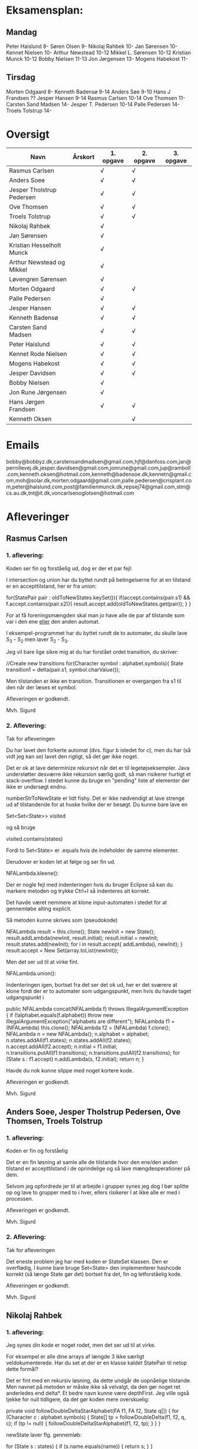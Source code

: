 * Eksamensplan:
** Mandag
Peter Haislund 8-
Søren Olsen 9-
Nikolaj Rahbek 10-
Jan Sørensen 10-
Kennet Nielsen 10-
Arthur Newstead 10-12
Mikkel L. Sørensen 10-12
Kristian Munck 10-12
Bobby Nielsen 11-13
Jon Jørgensen 13-
Mogens Habekost 11-

** Tirsdag
Morten Odgaard 8-
Kenneth Badensø 9-14
Anders Søe 9-10
Hans J Frandsen ??
Jesper Hansen 9-14
Rasmus Carlsen 10-14
Ove Thomsen 11-
Carsten Sand Madsen 14-
Jesper T. Pedersen 10-14
Palle Pedersen 14-
Troels Tolstrup 14-

* Oversigt
| Navn                      | Årskort | 1. opgave | 2. opgave | 3. opgave |
|---------------------------+---------+-----------+-----------+-----------|
| Rasmus Carlsen            |         | √         | √         |           |
| Anders Soee               |         | √         | √         |           |
| Jesper Tholstrup Pedersen |         | √         | √         |           |
| Ove Thomsen               |         | √         | √         |           |
| Troels Tolstrup           |         | √         | √         |           |
| Nikolaj Rahbek            |         | √         |           |           |
| Jan Sørensen              |         | √         |           |           |
| Kristian Hesselholt Munck |         | √         |           |           |
| Arthur Newstead og Mikkel |         | √         |           |           |
| Løvengren Sørensen        |         | √         |           |           |
| Morten Odgaard            |         | √         | √         |           |
| Palle Pedersen            |         | √         |           |           |
| Jesper Hansen             |         | √         | √         |           |
| Kenneth Badensø           |         | √         | √         |           |
| Carsten Sand Madsen       |         | √         | √         |           |
| Peter Haislund            |         | √         | √         |           |
| Kennet Rode Nielsen       |         | √         | √         |           |
| Mogens Habekost           |         | √         | √         |           |
| Jesper Davidsen           |         | √         | √         |           |
| Bobby Nielsen             |         | √         |           |           |
| Jon Rune Jørgensen        |         | √         |           |           |
| Hans Jørgen Frandsen      |         | √         | √         |           |
| Kenneth Oksen             |         |           | √         |           |
|---------------------------+---------+-----------+-----------+-----------|

* Emails

bobby@bobbyz.dk,carstensandmadsen@gmail.com,hjf@danfoss.com,jan@pernillevej.dk,jesper.davidsen@gmail.com,jonrune@gmail.com,jup@ramboll.com,kenneth.oksen@hotmail.com,kenneth@badensoe.dk,kennetn@gmail.com,moh@solar.dk,morten.odgaard@gmail.com,palle.pedersen@crisplant.com,peter@haislund.com,post@familienmunck.dk,repsej74@gmail.com,stm@cs.au.dk,tnt@it.dk,voncarlsenoglotsen@hotmail.com
* Afleveringer
** Rasmus Carlsen
*** 1. aflevering:

Koden ser fin og forståelig ud, dog er der et par fejl:

I intersection og union har du byttet rundt på betingelserne for at en
tilstand er en accepttilstand, her er fra union:

        for(StatePair pair : oldToNewStates.keySet()){
                        if(accept.contains(pair.s1) && f.accept.contains(pair.s2)){
                                result.accept.add(oldToNewStates.get(pair));
                        }
        }

For at få foreningsmængden skal man jo have alle de par af tilstande
som var i den ene _eller_ den anden automat.

I eksempel-programmet har du byttet rundt de to automater, du skulle
lave S_3 - S_2 men laver S_2 - S_3.

Jeg vil bare lige sikre mig at du har forstået ordet transition, du
skriver:

            //Create new transitions
            for(Character symbol : alphabet.symbols){
                State transition1 = delta(pair.s1, symbol.charValue());

Men tilstanden er ikke en transition. Transitionen er overgangen fra
s1 til den når der læses et symbol.

Afleveringen er godkendt.

Mvh. Sigurd

*** 2. Aflevering: 

Tak for afleveringen

Du har lavet den forkerte automat (dvs. figur b istedet for c), men du
har (så vidt jeg kan se) lavet den rigtigt, så det gør ikke noget.

Det er ok at lave determinize rekursivt når det er til
legetøjseksempler. Java understøtter desværre ikke rekursion særlig
godt, så man risikerer hurtigt et stack-overflow. I stedet kunne du
bruge en "pending" liste af elementer der ikke er undersøgt endnu.

numberStrToNewState er lidt fishy. Det er ikke nødvendigt at lave
strenge ud af tilstandende for at huske hvilke der er besøgt. Du kunne
bare lave en

Set<Set<State>> visited

og så bruge

visited.contains(states)

Fordi to Set<State> er .equals hvis de indeholder de samme elementer.

Derudover er koden let at følge og ser fin ud.

NFALambda.kleene():

Der er nogle fejl med indenteringen hvis du bruger Eclipse så kan du
markere metoden og trykke Ctrl+I så indenteres alt korrekt.

Det havde været nemmere at klone input-automaten i stedet for at
gennemløbe alting explicit.

Så metoden kunne skrives som (pseudokode)

NFALambda result = this.clone();
State newInit = new State();
result.addLambda(newInit, result.initial);
result.initial = newInit;
result.states.add(newInit);
for i in result.accept{
    addLambda(i, newInit);
}
result.accept = New Set(array.toList(newInit));

Men det ser ud til at virke fint.

NFALambda.union():

Indenteringen igen, bortset fra det ser det ok ud, her er det sværere
at klone fordi der er to automater som udgangspunkt, men hvis du havde taget udgangspunkt i 	

public NFALambda concat(NFALambda f) throws IllegalArgumentException {
		if (!alphabet.equals(f.alphabet))
			throw new IllegalArgumentException("alphabets are different");
		NFALambda f1 = (NFALambda) this.clone();
		NFALambda f2 = (NFALambda) f.clone();
		NFALambda n = new NFALambda();
		n.alphabet = alphabet;
		n.states.addAll(f1.states);
		n.states.addAll(f2.states);
		n.accept.addAll(f2.accept);
		n.initial = f1.initial;
		n.transitions.putAll(f1.transitions);
		n.transitions.putAll(f2.transitions);
		for (State s : f1.accept)
			n.addLambda(s, f2.initial);
		return n;
	}

Havde du nok kunne slippe med noget kortere kode.

Afleveringen er godkendt.

Mvh. Sigurd

** Anders Soee, Jesper Tholstrup Pedersen, Ove Thomsen, Troels Tolstrup
*** 1. aflevering:

Koden er fin og forståelig

Det er en fin løsning at samle alle de tilstande hvor den ene/den
anden tilstand er accepttilstand i de oprindelige og så lave
mængdeoperationer på dem.

Selvom jeg opfordrede jer til at arbejde i grupper synes jeg dog I bør
splitte op og lave to grupper med to i hver, ellers risikerer I at
ikke alle er med i processen.

Afleveringen er godkendt.

Mvh. Sigurd

*** 2. Aflevering:

Tak for afleveringen

Det eneste problem jeg har med koden er StateSet klassen. Den er
overflødig, I kunne bare bruge Set<State> den implementerer hashcode
korrekt (så længe State gør det) bortset fra det, fin og letforståelig kode.

Afleveringen er godkendt.

Mvh. Sigurd

** Nikolaj Rahbek
*** 1. aflevering:

Jeg synes din kode er noget rodet, men det ser ud til at virke.

For eksempel er alle dine arrays af længde 3 ikke særligt
veldokumenterede. Har du set at der er en klasse kaldet StatePair til
netop dette formål?

Det er fint med en rekursiv løsning, da dette undgår de uopnåelige
tilstande. Men navnet på metoden er måske ikke så velvalgt, da den gør
noget ret anderledes end delta*.  Et bedre navn kunne være
depthFirst. Jeg ville også tjekke for null tidligere, da det gør koden
mere overskuelig:

   private void followDoubleDeltaStarAlphabet(FA f1, FA f2, State q[]) {
       for (Character c : alphabet.symbols) {
           State[] tp = followDoubleDelta(f1, f2, q, c);
           if (tp != null) {
               followDoubleDeltaStarAlphabet(f1, f2, tp);
           }
       }
   }

newState laver flg. gennemløb:

                for (State s : states) {
                        if (s.name.equals(name)) {
                                return s;
                        }
                }

Men istedet kunne du skrive:
State s = states.get(new State(name));
if(s!=null){return s;}

Og det ville virke hurtigere.

Du skriver:

There is no validation on if this and f contains the same alphabets

Efterfulgt af:

if (!alphabet.equals(f.alphabet))
                        throw new UnsupportedOperationException(
                                        "The two FAs must have same alphabet");


Men alt i alt ser det ud til at du har forstået konstruktionen.

Afleveringen er godkendt.

Mvh. Sigurd

*** 2. Aflevering: 

Tak for afleveringen

Afleveringen er godkendt.

Mvh. Sigurd

** Jan Sørensen
*** 1. aflevering:
Generelt ser koden fin ud, og er let at følge.

Du har navngivet en funktion: setProductTranactions det skulle selvf. have været setProductTransitions.

Og i dit testprogram har du importeret dRegAut, det er unødvendigt da det er samme pakke.

Men det er detaljer.

Alfeveringen er godkendt

Mvh. Sigurd

*** 2. Aflevering: 

Tak for afleveringen

Det er ok at lave determinize rekursivt når det er til
legetøjseksempler. Java understøtter desværre ikke rekursion særlig
godt, så man risikerer hurtigt et stack-overflow. I stedet kunne I
bruge en "pending" liste af elementer der ikke er undersøgt endnu.

Det er forkert at sammenligne med navne som du gør i
"if(s2.name.equals(cs.nState.name))" tilstandenes navne er kun "til
pynt" det er slet ikke sikkert der er nogen navne på de enkelte
tilstande (hvis de f.eks. er lavet fra et regulært udtryk).

I stedet kunne du erstatte combinedStates med med Set<State>, og så
have et Map<Set<State>, State> som giver dig den tilstand en mængde af
tilstande fra NFAen bliver mappet til.

Du skriver:

if (!sn.isEmpty()) // we did get to a new state by symbol "al"
....
} // else goto crash state.

Men har ikke nogen else.

Der er heller ingen crash-tilstand i din M2.png (dvs. automaten er
slet ikke en velformet FA)

I stedet for at lave crash-tilstanden som et specialtilfælde kan du
bare tænke på den som den delmængde af den oprindelige NFAs tilstande
som er den tomme mængde, du behøver ikke tage noget specielt hensyn
til den.

I din NFALambda.union metode er der en copy-paste fejl:

        n.accept.addAll(f2.accept);
        n.accept.addAll(f2.accept);

Skulle have været:

        n.accept.addAll(f1.accept);
        n.accept.addAll(f2.accept);

I NFALambda.kleene glemmer du at lave den nye initial-tilstand til en
accept-tilstand.

Afleveringen er mangelfuld med godkendt.

Mvh. Sigurd

** Kristian Hesselholt Munck, Arthur Newstead og Mikkel Løvengren Sørensen
*** 1. aflevering:

Koden ser fin og forståelig ud.

Afleveringen er godkendt.

Mvh. Sigurd

*** 2. Aflevering: 

Tak for afleveringen

Det er ok at lave determinize rekursivt når det er til
legetøjseksempler. Java understøtter desværre ikke rekursion særlig
godt, så man risikerer hurtigt et stack-overflow. I stedet kunne I
bruge en "pending" liste af elementer der ikke er undersøgt endnu.

jeres "private Map<Set<State>, State> map" burde nok være en lokal
variabel som bliver givet med som parameter til subSetConstruction,
ellers får i problemer hvis determinize kaldes 2 gange med samme
automat (ellers skal I i hvert fald huske at slette den).

Endelig så er "findStateFromStateSet" overflødig. I kunne bare bruge:

map.get(stateSet)

Det ville også være meget hurtigere.

Derudover ser koden fin ud, og er let at følge.

Afleveringen er godkendt.

Mvh. Sigurd

** Morten Odgaard
*** 1. aflevering:

Fin løsning. Det er en ok ide med en subklasse til at styre mapningen
ml. par af tilstande og tilstande. Dog gør den aldrig noget specifikt
ud over i sin konstruktor, så måske var det bedre at bruge en alm. FA
og selv holde styr på mapningen. Som det er nu, bliver mapningen gemt,
og derfor aldrig garbage collected.

Men igen fin og letforståelig kode.

Mht. testkoden så er det fint med unit-tests selvom jeg ikke synes det
er særlig pænt at lade en unit-test skrive filer på den måde, det
giver ikke en gentagelig test, det kode burde i stedet have været i en
main-metode.

Et hint:
        assertEquals(false, b.accepts(""));
Kan skrives:
        assertFalse(b.accepts(""));

Jeg beklager forvirringen ml. B - C og C - B. Fint at begge er lavet.

Afleveringen er godkendt

Mvh. Sigurd

*** 2. Aflevering: 

Tak for afleveringen

Koden ser rigtig fin ud. Det kunne måske være mere elegant at lave
transitions samtidigt med at man laver de nye tilstande, men det er
sådan set ikke noget problem at lave det i to faser.

Afleveringen er godkendt.

Mvh. Sigurd

** Palle Pedersen
*** 1. aflevering:

Jeg kan godt lide at du laver en abstraktion over de mulige
operationer. Det er nemlig kerneforskellen mellem
union/intersection/minus, resten bør være helt ens. Det er bare
ærgeligt at Java er så dårlig til at udtrykke denne forskel (man er
nødt til at lave klasser og interfaces etc.)

Det er også fint at du laver et gennemløb med en arbejds-kø så du kun
får lavet de tilstande som faktisk er nødvendige. (Alternativet er at
lave hele krydsproduktet af tilstandsmængderne).

Jeg synes måske din variabelnavngivning løber lidt løbsk
(combinedStateOfTheTwoStatePairs2 kunne være kaldet
fx. combinedDestination) men det er ok.

Test-koden ser fin ud.

Afleveringen er godkendt

Mvh. Sigurd

*** 2. Aflevering: 

Tak for afleveringen

Eksemplarisk løsning, ingen yderligere kommentarer.

Afleveringen er godkendt.

Mvh. Sigurd

** Jesper Hansen og Kenneth Badensø
*** 1. aflevering:
Tak for afleveringen her er nogle kommentarer:

Mit største problem med koden er at de tre forskellige
produktkonstruktioner gør det samme (bortset fra med
accepttilstandene) derfor burde I lave en hjælpemetode der laver
produktkonstruktionen som kan kaldes fra de tre metoder. Det ville
gøre koden lettere at læse, forstå, ændre, teste etc.

Også koden:     

                if(fromState==null){
    			fromState = new State(fromP.name+fromQ.name);
    			newFA.states.add(fromState);
    			//( p = A  &  q != A)
    	    	if( accept.contains(fromP) && !f.accept.contains(fromQ)){
    	    		newFA.accept.add(fromState);
    			}
    	    	createdStates.put(pq, fromState);
    		}

Gentages to gange næsten helt ens i hver af
union/intersection/minus. Det kunne nok også betale sig at lave en
hjælpemetode til dette.

Det er en i øvrigt god ide at rydde op i sin kode før aflevering:
	
	public static void main(String[] args) {	
		  System.out.println("AAAAQQQDASD");	
	}


Testkoden ser fin ud

Afleveringen er godkendt

Mvh. Sigurd

*** 2. Aflevering: 

Tak for afleveringen

NFALambda:

Snedigt trick at basere returautomaten i NFALambda.kleene på makeEmptyString.

Determinize:

Der er nogle fejl med indenteringen hvis I bruger Eclipse så kan I
markere metoden og trykke Ctrl+I så indenteres alt korrekt.

Det er problematisk at bruge strenge til at genkende en mængde af
tilstande med. I arbejder udenom javas måde at bruge hashkoder på. I
er heldige at State's hashkode altid vil være unik, ellers ville koden
ikke altid være korrekt. Hvorfor I konverterer den til en streng
forstår jeg slet ikke.

I stedet kunne I bruge:

HashMap<Set<State>, State> nfaTOFATable = new HashMap<Set<State>, State>();
HashMap<State, Set<State>> processedNFAWorkingSets = new HashMap<State, Set<State>>();

Men det ser ud som om I har forstået grundideen i algoritmen, og det er det vigtigste.

Afleveringen er godkendt.

Mvh. Sigurd

** Carsten Sand Madsen 
*** 1. aflevering:
Din accepts er langt mere indviklet end nødvendigt:

    	boolean result = false;
        State q = deltaStar(initial, s);
        if (accept.contains(q)) {
        	result = true;
        }
        return result;

Kan skrives:

        return accept.contains(deltaStar(initial, s));

Det er godt at du har lavet en enum til at sige hvilken af de tre
produktkonstruktioner der skal laves, dette gør at man kan samle det
kode som er ens for de tre eet sted.

Du laver et tjek:

    	if (operation == null) {
    		throw new IllegalArgumentException("operation is null.");
    	}

Da metoden er privat, kan du selv sørge for at det aldrig sker, jeg
vil derfor argumentere for at tjekket er unødendigt

Ellers fin og forståelig kode.

Afleveringen er godkendt.

Mvh Sigurd

*** 2. Aflevering: 

Tak for afleveringen

God og veldokumenteret kode. Det virker tydeligt at du har fortået algoritmen.

I stedet for:

        	Set<Set<State>> newPending = new HashSet<Set<State>>();
                
                ...

    		pending.addAll(newPending);
    		// ... except for those which have already been fully resolved.
        	pending.removeAll(resolved);

Ville jeg nok have skrevet:

if(!resolved.contains(setOut)){
    pending.add(setOut);
}

Men det andet er ok.

Og så er der fault-tilstanden. Den "laver sig selv", den tomme mængde
af tilstande er jo også en tilstand, så skal du bare tage hensyn til
den i createStateName, det ville gøre koden en anelse kortere og simplere.

Afleveringen er godkendt.

Mvh. Sigurd

** Peter Haislund
*** 1. aflevering:

Du har glemt at lave difference.png.

Mit største problem med koden er at de tre forskellige
produktkonstruktioner gør det samme (bortset fra med
accepttilstandene) derfor burde I lave en hjælpemetode der laver
produktkonstruktionen som kan kaldes fra de tre metoder. Det ville
gøre koden lettere at læse, forstå, ændre, teste etc.

Du har gjort det med GetProduct, men du kunne også have lavet en
funktion til at lave transitioner etc.

Du skriver:

   	//Creates a Map to save all the new states in
    	//(This has to be done since the .equal method of the State object
    	//compares references and not the name of the States)
    	Map<String, State> allStates = new HashMap<String, State>();

Men tilstandene er netop lavet så unikke objekter repræsenterer unikke
tilstande, uanset navn. Derimod er StatePair lavet så equality
repræsenterer at de to undertilstande den består af er de samme. Så du kunne bruge:

    	Map<StatePair, State> allStates = new HashMap<StatePair, State>();

og så senere:

       State transState = allStates.get(transPair);

Koden:

    		if (this.initial == sp.s1 && f.initial == sp.s2)
    			newF.initial = newState;

er der ingen grund til at have inden i loopet. Du kunne finde start-tilstandende i allstates.

Men det ser ud til at du har forstået ideen med produktkonstruktionen, og det er det vigtigste!

Testkoden er OK omend noget knudret med de sammensatte if-statements.

Du kan lave en "dot-fil" ved at tilføje:

		System.out.println(tmpFA_M.toDot());

Og så kopiere teksten til en fil difference.dot og køre:

dot difference.dot -Tpng -o difference.png


Afleveringen er godkendt men mangelfuld.

Mvh. Sigurd

*** 2. Aflevering: 

Tak for afleveringen

Koden ser fin ud - det er dog ikke nødvendigt at lave StateSet
klassen. Man kan fint klare sig med et Set<State> og så bruge et
Map<Set<State>, State> til at forbinde delmængder i NFA'en med
tilstande i FAen. Derudover er det fin kode.

Afleveringen er godkendt.

Mvh. Sigurd

** Kennet Rode Nielsen
*** 1. aflevering:

God løsning, fint med et gennemløb som sørger for kun at lave de
nødendige tilstande.

Normalt har metoder, parametre og lokale variable navne med lille
begyndelsesbogstav.


God observation:

    	// It is possible the use the same method as union and minus.
    	// Where we loop all created states but I figured this was a bit more optimal.

Testkoden kunne godt trænge til lidt oprydning, men ser fin ud.

Afleveringen er godkendt.

Mvh. Sigurd

*** 2. Aflevering: 

Tak for afleveringen

Fin implementations af "powertools"

Determinize er eksemplarisk kodet, dog er indenteringen lidt rodet.
Hvis du bruger Eclipse kan du markere koden og trykke Ctr+I for at
indentere korrekt.

union og kleene ser også ok ud.

Afleveringen er godkendt.

Mvh. Sigurd

** Mogens Habekost, Hans Jørgen Frandsen
*** 1. aflevering:

Fin kode, det ser ud til at du har forstået produktkonstruktionen, jeg
har dog et par kommentarer:

Under accepts har du glemt at fjerne noget udkommenteret kode.

I doMath har du en variabel count, som du ikke bruger til noget.

Jeg synes dine metode-navne er lidt mærkelige (fx kunne doMath være
kaldet product, MathType kunne hedde operation)

Afleveringen er godkendt.

Mvh. Sigurd

*** 2. Aflevering: 

Tak for afleveringen

I stedet for 

    	Set<Set> states =new HashSet<Set>();
    	Set<Set> newStates =new HashSet<Set>();

Kunne I skrive

    	Set<Set<State>> states = new HashSet<Set<State>>();
        Set<Set<State>> newStates = new HashSet<Set<State>>();

Koden her:

    	for(Character c : alphabet.symbols)
    	{
    		newStates.add(delta(initial, c));	
    	}
    	
    	while(!states.containsAll(newStates))
    	{
    		states.addAll(newStates);	

    	   	newStates = new HashSet<Set>();
        	for(Character c : alphabet.symbols)
        	{
        		for(Set<State> s: states)
        		{
            		Set<State> sTemp = new HashSet<State>();
        			for(State state : s)	
        				sTemp.addAll(delta(state,c));
        			
        			newStates.add(sTemp);
        		}
        	}
    	}
    	
Er lidt forvirrende, det er ikke helt klart for mig hvad I gør, men
det ser faktisk ud til at I finder alle opnåelige delmængder, ved at
blive ved med at udvide dem der er i forvejen med et enkelt
delta-skridt, og se om der er fundet nogen nye. Det virker men er
meget langsomt fordi I besøger alle mængder af tilstande hver eneste
gang. Det er det samme som er forskellen I mellem slidesne
fra 2. seminar p. 87 og p. 88

I stedet for at starte med 

    	for(Character c : alphabet.symbols)
    	{
    		newStates.add(delta(initial, c));	
    	}

Skulle I starte med:

Set<State> initialSet = new HashSet<State>();
initialSet.add(initial);
newStates.add(initialSet)

Så starter i med "basistilfældet" og behøver ikke tilføje
initial-tilstanden senere.

Her er pseudokode til hvordan metoden kunne se ud, hvis I har lyst til
at prøve igen:

result = new FA()
result.initial = new State()

// Will contain mappings from sets of original states in the NFA
// to the states that represents those sets in the Fa
Map<<Set<State>, State> map = new ...
List<Set<State>> pending = new ...

map.put(set containing only initial, result.initial);

pending.add(Set containing only initial)

while(!pending.empty()){
   Set<State> current = pending.remove(0);
   if current contains an acceptstate {
       result.accept.add(map.get(current))
   }
   for(Character c in alphabet){
       Set<State> union = new ...
       for(State s in current){
           union.addAll(delta(s,c))
       }
       if(map.get(union) == null){ // Not visited yet
           pending.add(union) // We will get back to this later
           map.put(union, new State())
       }
       result.transitions.put(new SymbolStatePair(c, current), union);
    }
}

return FA;

Afleveringen er mangelfuld men godkendt.

Mvh. Sigurd

** Jesper Davidsen
*** 1. aflevering:

Fint med en implementation af en  worklist-algoritme så du undgår at lave de uopnåelige tilstande 

Det er lidt hemmelighedsfuldt med 1/2/3 til at angive operationen. En
bedre mulighed ville være at bruge en enum.

Derudover rigtig god kode der er let at følge.

Afleveringen er godkendt.

Mvh. Sigurd
*** 2. Aflevering: 

Tak for afleveringen

I stedet for:

    Set<State> workSet = workList.iterator().next();
    workList.remove(workSet);

Kunne du bruge:

    Set<State> workSet = workList.remove(0);

Derudover eksemplarisk kode (også NFALambda.kleene() og NFALambda.union()).

Afleveringen er godkendt.

Mvh. Sigurd

** Bobby Nielsen
*** 1. aflevering:
Jeg tror måske jeg har fået en forkert version af din fil FA.java? For det ser ikke ud til at virke.

Når jeg starter din Martin3_33.java får jeg flg. fejl:

Exception in thread "main" java.lang.NullPointerException
	at dRegAut.StateSymbolPair.hashCode(StateSymbolPair.java:33)
	at java.util.HashMap.get(HashMap.java:300)
	at dRegAut.FA.delta(FA.java:194)
	at dRegAut.FA.deltaStar(FA.java:206)
	at dRegAut.FA.accepts(FA.java:217)
	at projekt1j3.Martin3_33.main(Martin3_33.java:58)

Fejlen ser ud til at være at der mangler et while-loop (eller lign.) omkring linje 368 hvor der står:

        states.add(initialPair);
        {

Jeg har dog nogle generelle kommentarer til koden:

Du har et problem med navngivning. Du kalder dine variable det samme
som deres type i stedet for noget relateret til hvad de gør, det gør
koden meget sværere at læse.

Jeg gætter på at du lærte java med version 1.4 da der er en del
features fra 1.5 som du kunne drage nytte af (autoboxing, generics, for-each loops):

Når du skriver:

            M.transitions.put(new StateSymbolPair(state1, Character.valueOf(c)), state2);

Kunne du skrive:

            M.transitions.put(new StateSymbolPair(state1, c), state2);

Denne feature kaldes autoboxing.

I en linje som:

        HashMap hashMap = new HashMap();

Kan skrives:

        Map<StatePair, State> stateMappings = new HashMap<StatePair, State>();

Dette kaldes generics og gør at man ikke kan komme til at putte noget forkert i en map.

Og når du vil gennemløbe en collection kan du erstatte:

          Iterator iterator = this.alphabet.symbols.iterator();
          while (iterator.hasNext())
          {
            char c = ((Character)iterator.next()).charValue();

med:

          for(char c : this.alphabet.symbols){

Læs mere på: http://cupi2.uniandes.edu.co/web/javadoc/j2se/1.5.0/docs/relnotes/features.html#lang


Afleveringen er ikke godkendt, du kan genaflevere i løbet af de næste par uger.

Mvh. Sigurd

*** 2. Aflevering: 

Tak for afleveringen

Afleveringen er godkendt.

Mvh. Sigurd

** Jon Rune Jørgensen

*** 1. aflevering:
Tak for afleveringen.

Generelt synes jeg det er god kode som er let at følge.

Din accepts-metode kunne bare se ud som:

     return accept.contains(deltaStar(initial,s));

Og din konstruktion af acceptmængden kunne gøres simplere:

		for (State s1 : f1.states){
			for (State s2 : f2.states){
				switch (pct){
				case INTERSECTION:
					if(f1.accept.contains(s1) && f1.accept.contains(s2)){
    						f.accept.add(statePairStateMap.get(new StatePair(s1,s2)));						
					}
					break;
					[......]
				}
			}
		}

Derudover ser det fint ud.

Afleveringen er godkendt.


Mvh. Sigurd
*** 2. Aflevering: 

Tak for afleveringen

Afleveringen er godkendt.

Mvh. Sigurd

** Hans Jørgen Frandsen
*** 1. aflevering
Hej Hans Jørgen

Tak for afleveringen, det er en simpel og velfungerende løsning du har
lavet, det ser ud til at din java-mode fungerer OK.

Den er accepteret

Mvh. Sigurd
